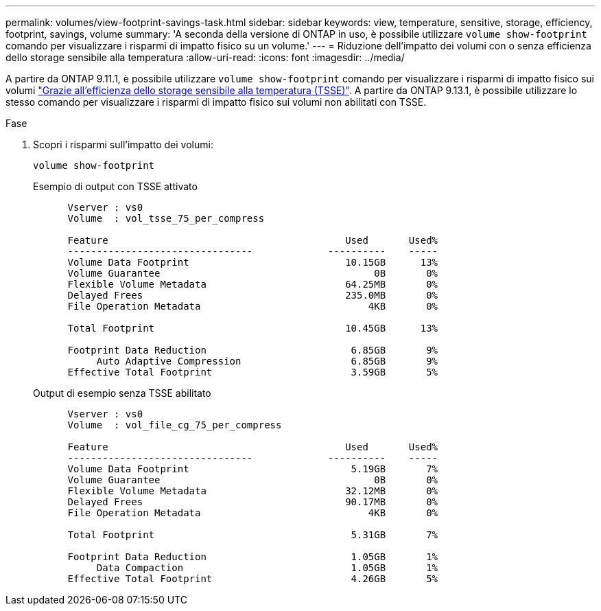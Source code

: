 ---
permalink: volumes/view-footprint-savings-task.html 
sidebar: sidebar 
keywords: view, temperature, sensitive, storage, efficiency, footprint, savings, volume 
summary: 'A seconda della versione di ONTAP in uso, è possibile utilizzare `volume show-footprint` comando per visualizzare i risparmi di impatto fisico su un volume.' 
---
= Riduzione dell'impatto dei volumi con o senza efficienza dello storage sensibile alla temperatura
:allow-uri-read: 
:icons: font
:imagesdir: ../media/


[role="lead"]
A partire da ONTAP 9.11.1, è possibile utilizzare `volume show-footprint` comando per visualizzare i risparmi di impatto fisico sui volumi link:set-efficiency-mode-task.html["Grazie all'efficienza dello storage sensibile alla temperatura (TSSE)"]. A partire da ONTAP 9.13.1, è possibile utilizzare lo stesso comando per visualizzare i risparmi di impatto fisico sui volumi non abilitati con TSSE.

.Fase
. Scopri i risparmi sull'impatto dei volumi:
+
[source, cli]
----
volume show-footprint
----
+
.Esempio di output con TSSE attivato
[listing]
----
      Vserver : vs0
      Volume  : vol_tsse_75_per_compress

      Feature                                         Used       Used%
      --------------------------------             ----------    -----
      Volume Data Footprint                           10.15GB      13%
      Volume Guarantee                                     0B       0%
      Flexible Volume Metadata                        64.25MB       0%
      Delayed Frees                                   235.0MB       0%
      File Operation Metadata                             4KB       0%

      Total Footprint                                 10.45GB      13%

      Footprint Data Reduction                         6.85GB       9%
           Auto Adaptive Compression                   6.85GB       9%
      Effective Total Footprint                        3.59GB       5%
----
+
.Output di esempio senza TSSE abilitato
[listing]
----
      Vserver : vs0
      Volume  : vol_file_cg_75_per_compress

      Feature                                         Used       Used%
      --------------------------------             ----------    -----
      Volume Data Footprint                            5.19GB       7%
      Volume Guarantee                                     0B       0%
      Flexible Volume Metadata                        32.12MB       0%
      Delayed Frees                                   90.17MB       0%
      File Operation Metadata                             4KB       0%

      Total Footprint                                  5.31GB       7%

      Footprint Data Reduction                         1.05GB       1%
           Data Compaction                             1.05GB       1%
      Effective Total Footprint                        4.26GB       5%
----


